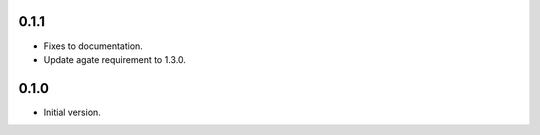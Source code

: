 0.1.1
-----

* Fixes to documentation.
* Update agate requirement to 1.3.0.

0.1.0
-----

* Initial version.
